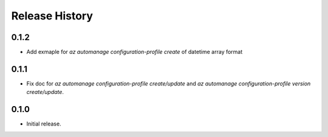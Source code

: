 .. :changelog:

Release History
===============
0.1.2
++++++
* Add exmaple for `az automanage configuration-profile create` of datetime array format

0.1.1
++++++
* Fix doc for `az automanage configuration-profile create/update` and `az automanage configuration-profile version create/update`.

0.1.0
++++++
* Initial release.